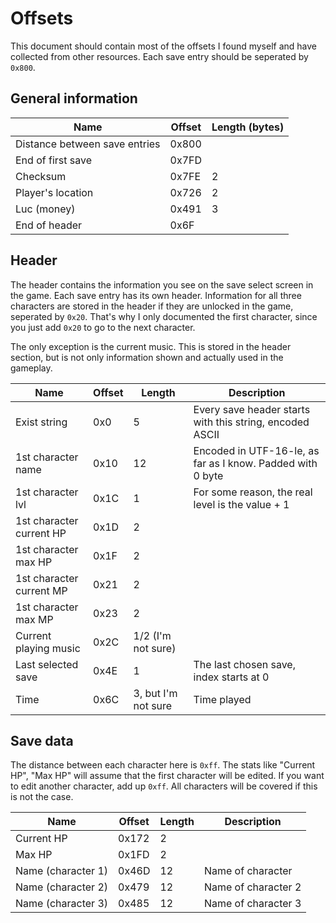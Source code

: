 * Offsets

This document should contain most of the offsets I found myself and have collected from other resources.
Each save entry should be seperated by ~0x800~.

** General information

| Name                          | Offset | Length (bytes) |
|-------------------------------+--------+----------------|
| Distance between save entries |  0x800 |                |
| End of first save             |  0x7FD |                |
| Checksum                      |  0x7FE |              2 |
| Player's location             |  0x726 |              2 |
| Luc (money)                   |  0x491 |              3 |
| End of header                 |   0x6F |                |

** Header

The header contains the information you see on the save select screen in the game.
Each save entry has its own header. Information for all three characters are stored
in the header if they are unlocked in the game, seperated by ~0x20~. That's why I only
documented the first character, since you just add ~0x20~ to go to the next character.

The only exception is the current music. This is stored in the header section, but is not only
information shown and actually used in the gameplay.


| Name                     | Offset |              Length | Description                                                |
|--------------------------+--------+---------------------+------------------------------------------------------------|
| Exist string             |    0x0 |                   5 | Every save header starts with this string, encoded ASCII   |
| 1st character name       |   0x10 |                  12 | Encoded in UTF-16-le, as far as I know. Padded with 0 byte |
| 1st character lvl        |   0x1C |                   1 | For some reason, the real level is the value + 1           |
| 1st character current HP |   0x1D |                   2 |                                                            |
| 1st character max HP     |   0x1F |                   2 |                                                            |
| 1st character current MP |   0x21 |                   2 |                                                            |
| 1st character max MP     |   0x23 |                   2 |                                                            |
| Current playing music    |   0x2C |  1/2 (I'm not sure) |                                                            |
| Last selected save       |   0x4E |                   1 | The last chosen save, index starts at 0                    |
| Time                     |   0x6C | 3, but I'm not sure | Time played                                                |

** Save data

The distance between each character here is ~0xff~. The stats like "Current HP", "Max HP" will assume
that the first character will be edited. If you want to edit another character, add up ~0xff~.
All characters will be covered if this is not the case.


| Name               | Offset | Length | Description         |
|--------------------+--------+--------+---------------------|
| Current HP         |  0x172 |      2 |                     |
| Max HP             |  0x1FD |      2 |                     |
| Name (character 1) |  0x46D |     12 | Name of character   |
| Name (character 2) |  0x479 |     12 | Name of character 2 |
| Name (character 3) |  0x485 |     12 | Name of character 3 |

